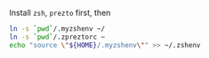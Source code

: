Install =zsh=, =prezto= first, then
#+BEGIN_SRC sh
  ln -s `pwd`/.myzshenv ~/
  ln -s `pwd`/.zpreztorc ~
  echo "source \"${HOME}/.myzshenv\"" >> ~/.zshenv
#+END_SRC
